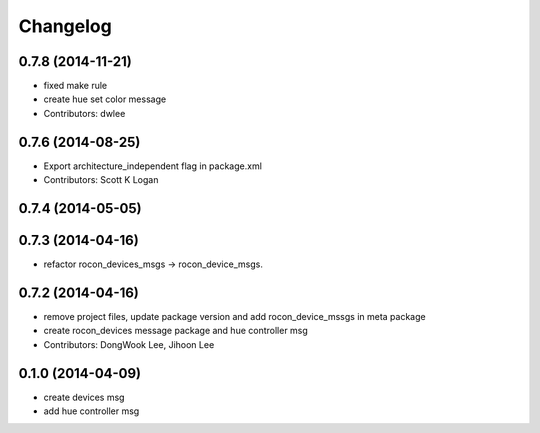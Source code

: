 Changelog
=========

0.7.8 (2014-11-21)
------------------
* fixed make rule
* create hue set color message
* Contributors: dwlee

0.7.6 (2014-08-25)
------------------
* Export architecture_independent flag in package.xml
* Contributors: Scott K Logan

0.7.4 (2014-05-05)
------------------

0.7.3 (2014-04-16)
------------------
* refactor rocon_devices_msgs -> rocon_device_msgs.

0.7.2 (2014-04-16)
------------------
* remove project files, update package version and add rocon_device_mssgs in meta package
* create rocon_devices message package and hue controller msg
* Contributors: DongWook Lee, Jihoon Lee

0.1.0 (2014-04-09)
------------------
* create devices msg
* add hue controller msg

